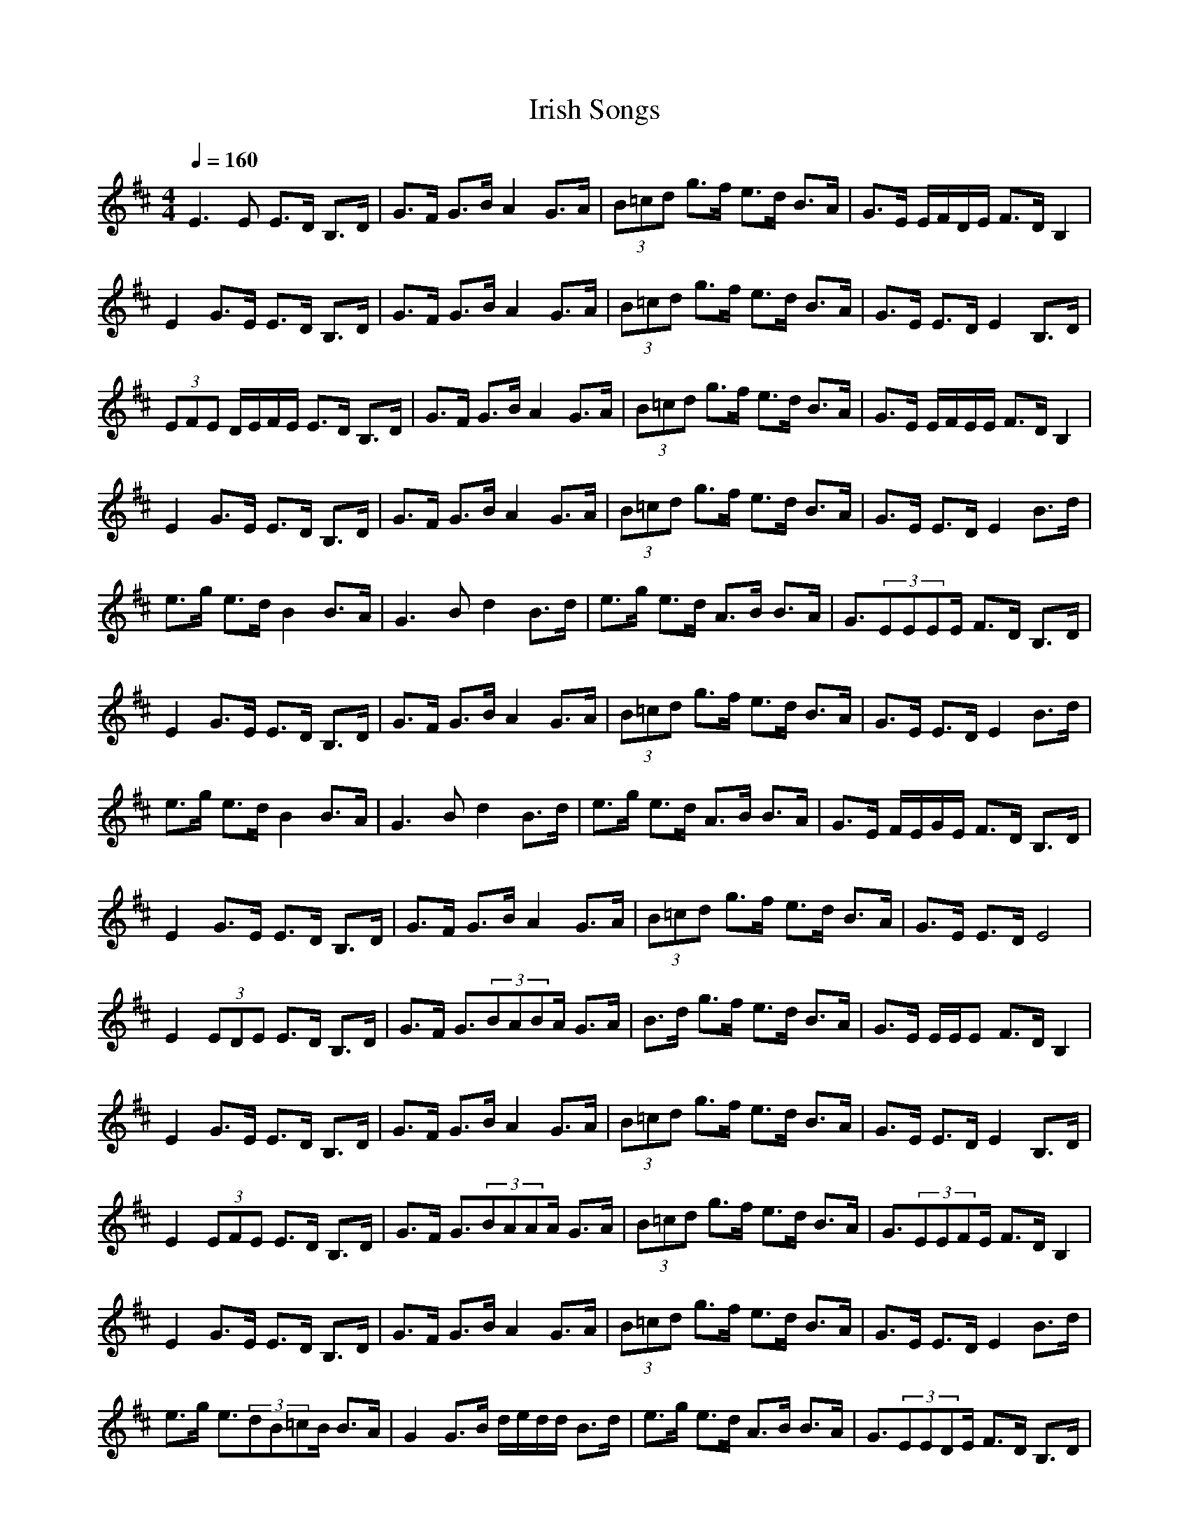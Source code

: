 X:1T:Irish SongsZ:GiddilyM:4/4L:1/8Q:1/4=160K:DE3E E3/2D/2 B,3/2D/2|G3/2F/2 G3/2B/2 A2 G3/2A/2|(3B=cd g3/2f/2 e3/2d/2 B3/2A/2|G3/2E/2 E/2F/2D/2E/2 F3/2D/2 B,2|E2 G3/2E/2 E3/2D/2 B,3/2D/2|G3/2F/2 G3/2B/2 A2 G3/2A/2|(3B=cd g3/2f/2 e3/2d/2 B3/2A/2|G3/2E/2 E3/2D/2 E2 B,3/2D/2|(3EFE D/2E/2F/2E/2 E3/2D/2 B,3/2D/2|G3/2F/2 G3/2B/2 A2 G3/2A/2|(3B=cd g3/2f/2 e3/2d/2 B3/2A/2|G3/2E/2 E/2F/2E/2E/2 F3/2D/2 B,2|E2 G3/2E/2 E3/2D/2 B,3/2D/2|G3/2F/2 G3/2B/2 A2 G3/2A/2|(3B=cd g3/2f/2 e3/2d/2 B3/2A/2|G3/2E/2 E3/2D/2 E2 B3/2d/2|e3/2g/2 e3/2d/2 B2 B3/2A/2|G3B d2 B3/2d/2|e3/2g/2 e3/2d/2 A3/2B/2 B3/2A/2|G3/2(3EEEE/2 F3/2D/2 B,3/2D/2|E2 G3/2E/2 E3/2D/2 B,3/2D/2|G3/2F/2 G3/2B/2 A2 G3/2A/2|(3B=cd g3/2f/2 e3/2d/2 B3/2A/2|G3/2E/2 E3/2D/2 E2 B3/2d/2|e3/2g/2 e3/2d/2 B2 B3/2A/2|G3B d2 B3/2d/2|e3/2g/2 e3/2d/2 A3/2B/2 B3/2A/2|G3/2E/2 F/2E/2G/2E/2 F3/2D/2 B,3/2D/2|E2 G3/2E/2 E3/2D/2 B,3/2D/2|G3/2F/2 G3/2B/2 A2 G3/2A/2|(3B=cd g3/2f/2 e3/2d/2 B3/2A/2|G3/2E/2 E3/2D/2 E4|E2 (3EDE E3/2D/2 B,3/2D/2|G3/2F/2 G3/2(3BABA/2 G3/2A/2|B3/2d/2 g3/2f/2 e3/2d/2 B3/2A/2|G3/2E/2 E/2E/2E F3/2D/2 B,2|E2 G3/2E/2 E3/2D/2 B,3/2D/2|G3/2F/2 G3/2B/2 A2 G3/2A/2|(3B=cd g3/2f/2 e3/2d/2 B3/2A/2|G3/2E/2 E3/2D/2 E2 B,3/2D/2|E2 (3EFE E3/2D/2 B,3/2D/2|G3/2F/2 G3/2(3BAAA/2 G3/2A/2|(3B=cd g3/2f/2 e3/2d/2 B3/2A/2|G3/2(3EEFE/2 F3/2D/2 B,2|E2 G3/2E/2 E3/2D/2 B,3/2D/2|G3/2F/2 G3/2B/2 A2 G3/2A/2|(3B=cd g3/2f/2 e3/2d/2 B3/2A/2|G3/2E/2 E3/2D/2 E2 B3/2d/2|e3/2g/2 e3/2(3dB=cB/2 B3/2A/2|G2 G3/2B/2 d/2e/2d/2d/2 B3/2d/2|e3/2g/2 e3/2d/2 A3/2B/2 B3/2A/2|G3/2(3EEDE/2 F3/2D/2 B,3/2D/2|E2 G3/2E/2 E3/2D/2 B,3/2D/2|G3/2F/2 G3/2(3BAGA/2 G3/2A/2|(3B=cd g3/2f/2 e3/2d/2 B3/2A/2|G3/2E/2 E3/2D/2 E2 (3B=cd|e3/2g/2 e3/2(3dBAB/2 B3/2A/2|(3GAB G3/2B/2 d2 B3/2d/2|e3/2g/2 e3/2d/2 A3/2B/2 B3/2A/2|G3/2E/2 E/2E/2E F3/2(3DB,=CD/2|E2 G3/2E/2 E3/2D/2 B,3/2D/2|G3/2F/2 G3/2B/2 A2 G3/2A/2|(3B=cd g3/2f/2 e3/2d/2 B3/2A/2|G3/2E/2 E3/2D/2 E4|EA AB/2d/2 ed/2B/2 =c3/2A/2|BG G3/2A/2 BA/2G/2 ED|EA AB/2d/2 ed e/2a/2a/2g/2|e/2g/2e/2d/2 B/2A/2G/2B/2 A2 zA/2G/2|EA AB/2d/2 ed/2B/2 =c3/2A/2|BG G3/2A/2 BA/2G/2 ED|EA AB/2d/2 ed e/2a/2a/2g/2|e/2g/2e/2d/2 B/2A/2G/2B/2 A2 zf/2g/2|ae ef/2g/2 a/2b/2a/2g/2 ef/2g/2|a/2b/2a/2f/2 ge d/2e/2d/2B/2 Gf/2g/2|ae ef/2g/2 a/2b/2a/2g/2 e3/2d/2|Be dB A2 zf/2g/2|ae ef/2g/2 a/2b/2a/2g/2 ef/2g/2|a/2b/2a/2f/2 ge d/2e/2d/2B/2 Gf/2g/2|ae ef/2g/2 a/2b/2a/2g/2 e3/2d/2|Be dB A2 zA/2G/2|EA AB/2d/2 ed =cB/2A/2|BG G3/2A/2 BA/2G/2 ED|EA AB/2d/2 ed e/2a/2a/2g/2|e/2g/2e/2d/2 B/2A/2G/2B/2 A2 zA/2G/2|EA A/2B/2B/2d/2 ed/2B/2 =c3/2A/2|BG G/2GA/2 BA/2G/2 ED|E/2E/2A A/2A/2B/2d/2 ed/2d/2 e/2a/2a/2g/2|e/2g/2e/2d/2 B/2A/2G/2B/2 A2 zf/2g/2|ae ef/2g/2 a/2b/2a/2g/2 ef/2g/2|a/2b/2a/2f/2 ge d/2e/2d/2B/2 Gf/2g/2|a/2a/2e ef/2g/2 a/2b/2a/2g/2 e3/2d/2|Bd/2e/2 dB A2 Af/2g/2|ae ef/2g/2 a/2b/2a/2g/2 ef/2g/2|a/2b/2a/2f/2 ge d/2e/2d/2B/2 Gf/2g/2|ae ef/2g/2 a/2b/2a/2g/2 e3/2d/2|B=c/2e/2 dB A2 Az|EA AB =c2 BA|BG GA B=c dB|AE AB =cd ef|ge dB =c2 BA|EA AB =c2 BA|BG GA B=c dB|AE AB =cd ef|ge dB BA A2|a2 ea a2 ge|d2 BG Bd d2|a2 ea a2 ba|ge dB BA A2|a2 ea a2 ge|d2 BG Bd d2|EA AB =cd ef|ge dB BA A2|EA AB =cA BA|BG GA B=c dB|AE AB =cd ef|ge dB =cA BA|EA AB A/2=c3/2 BA|BG GA B=c dB|AE AB =cd ef|ge dB BA GA|a2 ea a2 ge|d2 BG Bd d2|ag ea (3aba ba|ge dB BA A2|(3aga ea a2 ge|dG BG Bd d2|EA AB =cd ef|ge dB BA A2|EA AB =cA BA|BG GA B=c dB|AE AB =cd ef|ge dB =cA BA|EA AB =c2 BA|BG GA B=c dB|AE AB =cd ef|ge dB BA GA|a2 ea a2 ge|d2 BG Bd d2|ag ea (3aaa ba|ge dB BA A2|a/2a/2a ga ea a2|ge dG BG Bd|d2 EA AB =cd|ef ge dB BA|A2 ^CE F^G A2|F^G A^G AB AF|EB, CE F^G A^G|AB ^cA Bc AF|FE CE F^G A2|F^G A^G AB AF|EB, CE F^G A^G|AB cA Bc AF|Fc fe cB A^G|Ac fe cB AF|Fc fe cB A^G|Ac e^d ef ec|Bc fe cB A^G|Ac fe cB AF|Fe c(3f^gfe/2f/2 ec|B^G AB cB AF|FE CE F^G (3AAA|F^G A^G AB AF|EB, CE F^G A^G|AB cA Bc AF|FE CE F^G A2|F^G A^G AB AF|EB, CE F^G A^G|AB cA Bc AF|Fc fe cB A^G|Ac fe cB AF/2F/2|Fc fe cB A^G|Ac e^d ef ec|Bc fe cB (3AAA|Ac fe cB AF|Fe cf (3fef ec|B^G AB cB AF|FE f(3e=dcB A^G|Ac fe cB AF|Fc fe cB A^G|Ac e^d ef ec|Bc fe cB A^G|Ac f/2e/2c/2B/2 AF Fe|c(3f^gfe/2f/2 ec B^G|AB cB AF FE|CE F^G AA F^G|Az ^GA zB AF|EB, CE F^G A^G|AB cA Bc AF|FE CE F^G (3AAA|F^G A^G AB AF|EB, CE F^G A^G|AB cA Bc AF|Fc fe cB A^G|Ac fe cB AF|Fc fe cB A^G|Ac e^d ef ec|Bc fe cB A^G|Ac fe cB AF/2F/2|Fe cf ^g/2f/2a/2f/2 ec|B^G AB cB AF|FE fe cB A/2A/2^G|Ac fe cB A^G|Fc fe (3cBc A^G|Ac e^d ef ec|Bc fe cB A^G|Ac fe cB AF|Fe c(3f^gfe/2f/2 ec|B^G AB cB AF|FE F6-|F2 